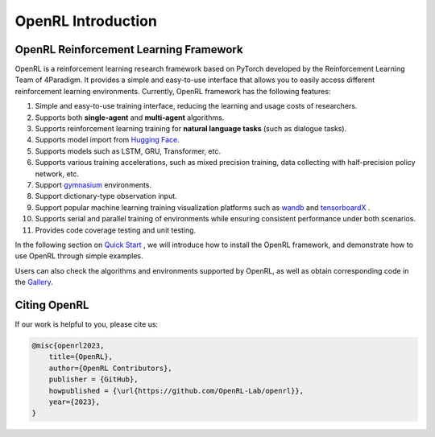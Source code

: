 OpenRL Introduction
===============================

OpenRL Reinforcement Learning Framework
-------------------------------

OpenRL is a reinforcement learning research framework based on PyTorch developed by the Reinforcement Learning Team of 4Paradigm.
It provides a simple and easy-to-use interface that allows you to easily access different reinforcement learning environments.
Currently, OpenRL framework has the following features:

1. Simple and easy-to-use training interface, reducing the learning and usage costs of researchers.

2. Supports both **single-agent** and **multi-agent** algorithms.

3. Supports reinforcement learning training for **natural language tasks** (such as dialogue tasks).

4. Supports model import from `Hugging Face <https://huggingface.co/models>`_.

5. Supports models such as LSTM, GRU, Transformer, etc.

6. Supports various training accelerations, such as mixed precision training, data collecting with half-precision policy network, etc.

7. Support `gymnasium <https://gymnasium.farama.org/>`_ environments.

8. Support dictionary-type observation input.

9. Support popular machine learning training visualization platforms such as `wandb <https://wandb.ai/>`_ and `tensorboardX <https://tensorboardx.readthedocs.io/en/latest/index.html>`_ .

10. Supports serial and parallel training of environments while ensuring consistent performance under both scenarios.

11. Provides code coverage testing and unit testing.


In the following section on `Quick Start <../quick_start/index.html>`_ , we will introduce how to install the OpenRL framework,
and demonstrate how to use OpenRL through simple examples.

Users can also check the algorithms and environments supported by OpenRL, as well as obtain corresponding code in the `Gallery <https://github.com/OpenRL-Lab/openrl/blob/main/Gallery.md>`_.

Citing OpenRL
------------------------

If our work is helpful to you, please cite us:

.. code-block:: bibtex

    @misc{openrl2023,
        title={OpenRL},
        author={OpenRL Contributors},
        publisher = {GitHub},
        howpublished = {\url{https://github.com/OpenRL-Lab/openrl}},
        year={2023},
    }
